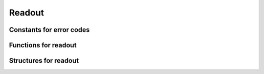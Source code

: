 Readout
-------
Constants for error codes
~~~~~~~~~~~~~~~~~~~~~~~~~
.. doxygengroup:: readerrors


Functions for readout
~~~~~~~~~~~~~~~~~~~~~
.. doxygengroup:: readfuncts
    :content-only:

Structures for readout
~~~~~~~~~~~~~~~~~~~~~~
.. doxygengroup:: readstructs
    :members: